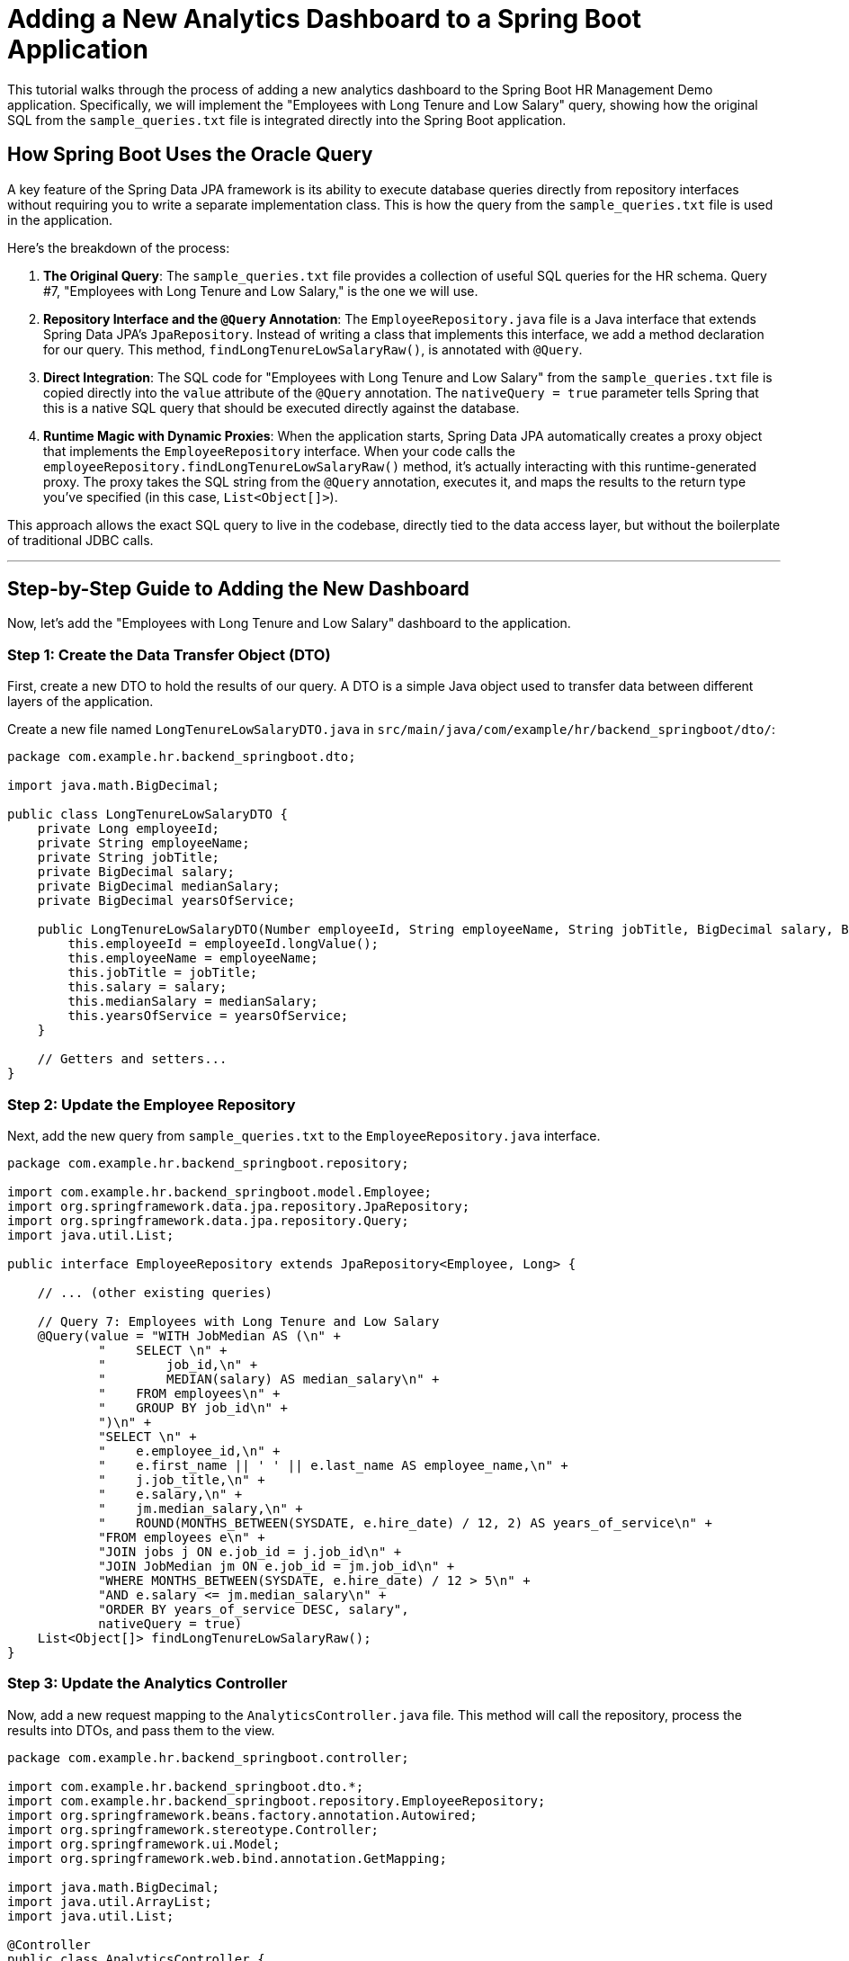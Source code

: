 = Adding a New Analytics Dashboard to a Spring Boot Application

This tutorial walks through the process of adding a new analytics dashboard to the Spring Boot HR Management Demo application. Specifically, we will implement the "Employees with Long Tenure and Low Salary" query, showing how the original SQL from the `sample_queries.txt` file is integrated directly into the Spring Boot application.

== How Spring Boot Uses the Oracle Query

A key feature of the Spring Data JPA framework is its ability to execute database queries directly from repository interfaces without requiring you to write a separate implementation class. This is how the query from the `sample_queries.txt` file is used in the application.

Here's the breakdown of the process:

1.  **The Original Query**: The `sample_queries.txt` file provides a collection of useful SQL queries for the HR schema. Query #7, "Employees with Long Tenure and Low Salary," is the one we will use.

2.  **Repository Interface and the `@Query` Annotation**: The `EmployeeRepository.java` file is a Java interface that extends Spring Data JPA's `JpaRepository`. Instead of writing a class that implements this interface, we add a method declaration for our query. This method, `findLongTenureLowSalaryRaw()`, is annotated with `@Query`.

3.  **Direct Integration**: The SQL code for "Employees with Long Tenure and Low Salary" from the `sample_queries.txt` file is copied directly into the `value` attribute of the `@Query` annotation. The `nativeQuery = true` parameter tells Spring that this is a native SQL query that should be executed directly against the database.

4.  **Runtime Magic with Dynamic Proxies**: When the application starts, Spring Data JPA automatically creates a proxy object that implements the `EmployeeRepository` interface. When your code calls the `employeeRepository.findLongTenureLowSalaryRaw()` method, it's actually interacting with this runtime-generated proxy. The proxy takes the SQL string from the `@Query` annotation, executes it, and maps the results to the return type you've specified (in this case, `List<Object[]>`).

This approach allows the exact SQL query to live in the codebase, directly tied to the data access layer, but without the boilerplate of traditional JDBC calls.

---

== Step-by-Step Guide to Adding the New Dashboard

Now, let's add the "Employees with Long Tenure and Low Salary" dashboard to the application.

=== Step 1: Create the Data Transfer Object (DTO)

First, create a new DTO to hold the results of our query. A DTO is a simple Java object used to transfer data between different layers of the application.

Create a new file named `LongTenureLowSalaryDTO.java` in `src/main/java/com/example/hr/backend_springboot/dto/`:

[source,java]
----
package com.example.hr.backend_springboot.dto;

import java.math.BigDecimal;

public class LongTenureLowSalaryDTO {
    private Long employeeId;
    private String employeeName;
    private String jobTitle;
    private BigDecimal salary;
    private BigDecimal medianSalary;
    private BigDecimal yearsOfService;

    public LongTenureLowSalaryDTO(Number employeeId, String employeeName, String jobTitle, BigDecimal salary, BigDecimal medianSalary, BigDecimal yearsOfService) {
        this.employeeId = employeeId.longValue();
        this.employeeName = employeeName;
        this.jobTitle = jobTitle;
        this.salary = salary;
        this.medianSalary = medianSalary;
        this.yearsOfService = yearsOfService;
    }

    // Getters and setters...
}
----

=== Step 2: Update the Employee Repository

Next, add the new query from `sample_queries.txt` to the `EmployeeRepository.java` interface.

[source,java]
----
package com.example.hr.backend_springboot.repository;

import com.example.hr.backend_springboot.model.Employee;
import org.springframework.data.jpa.repository.JpaRepository;
import org.springframework.data.jpa.repository.Query;
import java.util.List;

public interface EmployeeRepository extends JpaRepository<Employee, Long> {

    // ... (other existing queries)

    // Query 7: Employees with Long Tenure and Low Salary
    @Query(value = "WITH JobMedian AS (\n" +
            "    SELECT \n" +
            "        job_id,\n" +
            "        MEDIAN(salary) AS median_salary\n" +
            "    FROM employees\n" +
            "    GROUP BY job_id\n" +
            ")\n" +
            "SELECT \n" +
            "    e.employee_id,\n" +
            "    e.first_name || ' ' || e.last_name AS employee_name,\n" +
            "    j.job_title,\n" +
            "    e.salary,\n" +
            "    jm.median_salary,\n" +
            "    ROUND(MONTHS_BETWEEN(SYSDATE, e.hire_date) / 12, 2) AS years_of_service\n" +
            "FROM employees e\n" +
            "JOIN jobs j ON e.job_id = j.job_id\n" +
            "JOIN JobMedian jm ON e.job_id = jm.job_id\n" +
            "WHERE MONTHS_BETWEEN(SYSDATE, e.hire_date) / 12 > 5\n" +
            "AND e.salary <= jm.median_salary\n" +
            "ORDER BY years_of_service DESC, salary",
            nativeQuery = true)
    List<Object[]> findLongTenureLowSalaryRaw();
}
----

=== Step 3: Update the Analytics Controller

Now, add a new request mapping to the `AnalyticsController.java` file. This method will call the repository, process the results into DTOs, and pass them to the view.

[source,java]
----
package com.example.hr.backend_springboot.controller;

import com.example.hr.backend_springboot.dto.*;
import com.example.hr.backend_springboot.repository.EmployeeRepository;
import org.springframework.beans.factory.annotation.Autowired;
import org.springframework.stereotype.Controller;
import org.springframework.ui.Model;
import org.springframework.web.bind.annotation.GetMapping;

import java.math.BigDecimal;
import java.util.ArrayList;
import java.util.List;

@Controller
public class AnalyticsController {

    @Autowired
    private EmployeeRepository employeeRepository;

    // ... (other existing GET mappings)

    @GetMapping("/analytics/long-tenure-low-salary")
    public String longTenureLowSalary(Model model) {
        List<Object[]> rawResults = employeeRepository.findLongTenureLowSalaryRaw();
        List<LongTenureLowSalaryDTO> tenureData = new ArrayList<>();
        for (Object[] row : rawResults) {
            tenureData.add(new LongTenureLowSalaryDTO(
                (Number) row[0],
                (String) row[1],
                (String) row[2],
                (BigDecimal) row[3],
                (BigDecimal) row[4],
                (BigDecimal) row[5]
            ));
        }
        model.addAttribute("tenureData", tenureData);
        return "analytics/long-tenure-low-salary";
    }
}
----

=== Step 4: Create the HTML View

Create a new Thymeleaf template to display the results.

Create a file named `long-tenure-low-salary.html` in `src/main/resources/templates/analytics/`:

[source,html]
----
<!DOCTYPE html>
<html xmlns:th="http://www.thymeleaf.org">
<head>
    <meta charset="UTF-8">
    <title>Long Tenure & Low Salary</title>
    <link href="https://cdn.jsdelivr.net/npm/bootstrap@5.1.3/dist/css/bootstrap.min.css" rel="stylesheet">
    <link href="https://cdnjs.cloudflare.com/ajax/libs/font-awesome/6.0.0/css/all.min.css" rel="stylesheet">
</head>
<body>
    <div class="container-fluid">
        <nav class="navbar navbar-expand-lg navbar-dark bg-primary">
            <div class="container-fluid">
                <a class="navbar-brand" href="/analytics/dashboard">
                    <i class="fas fa-chart-line me-2"></i>HR Analytics
                </a>
                <div class="navbar-nav ms-auto">
                    <a class="nav-link" href="/analytics/dashboard">Dashboard</a>
                    <a class="nav-link active" href="/analytics/long-tenure-low-salary">Long Tenure</a>
                </div>
            </div>
        </nav>

        <div class="container mt-4">
            <div class="d-flex justify-content-between align-items-center mb-4">
                <h1><i class="fas fa-exclamation-triangle text-warning me-2"></i>Employees with Long Tenure and Low Salary</h1>
                <a href="/analytics/dashboard" class="btn btn-outline-primary">
                    <i class="fas fa-arrow-left me-2"></i>Back to Dashboard
                </a>
            </div>

            <div class="alert alert-warning">
                <i class="fas fa-info-circle me-2"></i>
                This report flags employees with over 5 years of service whose salaries are at or below the median for their job role.
            </div>

            <div class="card">
                <div class="card-header bg-primary text-white">
                    <h5 class="mb-0"><i class="fas fa-table me-2"></i>Retention Risk Analysis</h5>
                </div>
                <div class="card-body">
                    <div class="table-responsive">
                        <table class="table table-striped table-hover">
                            <thead class="table-dark">
                                <tr>
                                    <th>Employee ID</th>
                                    <th>Employee Name</th>
                                    <th>Job Title</th>
                                    <th>Salary</th>
                                    <th>Median Salary for Job</th>
                                    <th>Years of Service</th>
                                </tr>
                            </thead>
                            <tbody>
                                <tr th:each="employee : ${tenureData}">
                                    <td th:text="${employee.employeeId}"></td>
                                    <td th:text="${employee.employeeName}"></td>
                                    <td th:text="${employee.jobTitle}"></td>
                                    <td th:text="${'$' + #numbers.formatDecimal(employee.salary, 1, 2)}"></td>
                                    <td th:text="${'$' + #numbers.formatDecimal(employee.medianSalary, 1, 2)}"></td>
                                    <td th:text="${#numbers.formatDecimal(employee.yearsOfService, 1, 2)}"></td>
                                </tr>
                            </tbody>
                        </table>
                    </div>
                </div>
            </div>
        </div>
    </div>
    <script src="https://cdn.jsdelivr.net/npm/bootstrap@5.1.3/dist/js/bootstrap.bundle.min.js"></script>
</body>
</html>
----

=== Step 5: Update the Analytics Dashboard

Finally, add a link to the new report on the main analytics dashboard.

Open `src/main/resources/templates/analytics/dashboard.html` and add the following line to the "Employee Analytics" card:

[source,html]
----
<li><a href="/analytics/long-tenure-low-salary" class="text-decoration-none">
    <i class="fas fa-exclamation-triangle text-warning me-2"></i>Long Tenure, Low Salary
</a></li>
----

Once you've completed these steps, you can rebuild and run your application. You will find a link to your new dashboard on the main analytics page.
